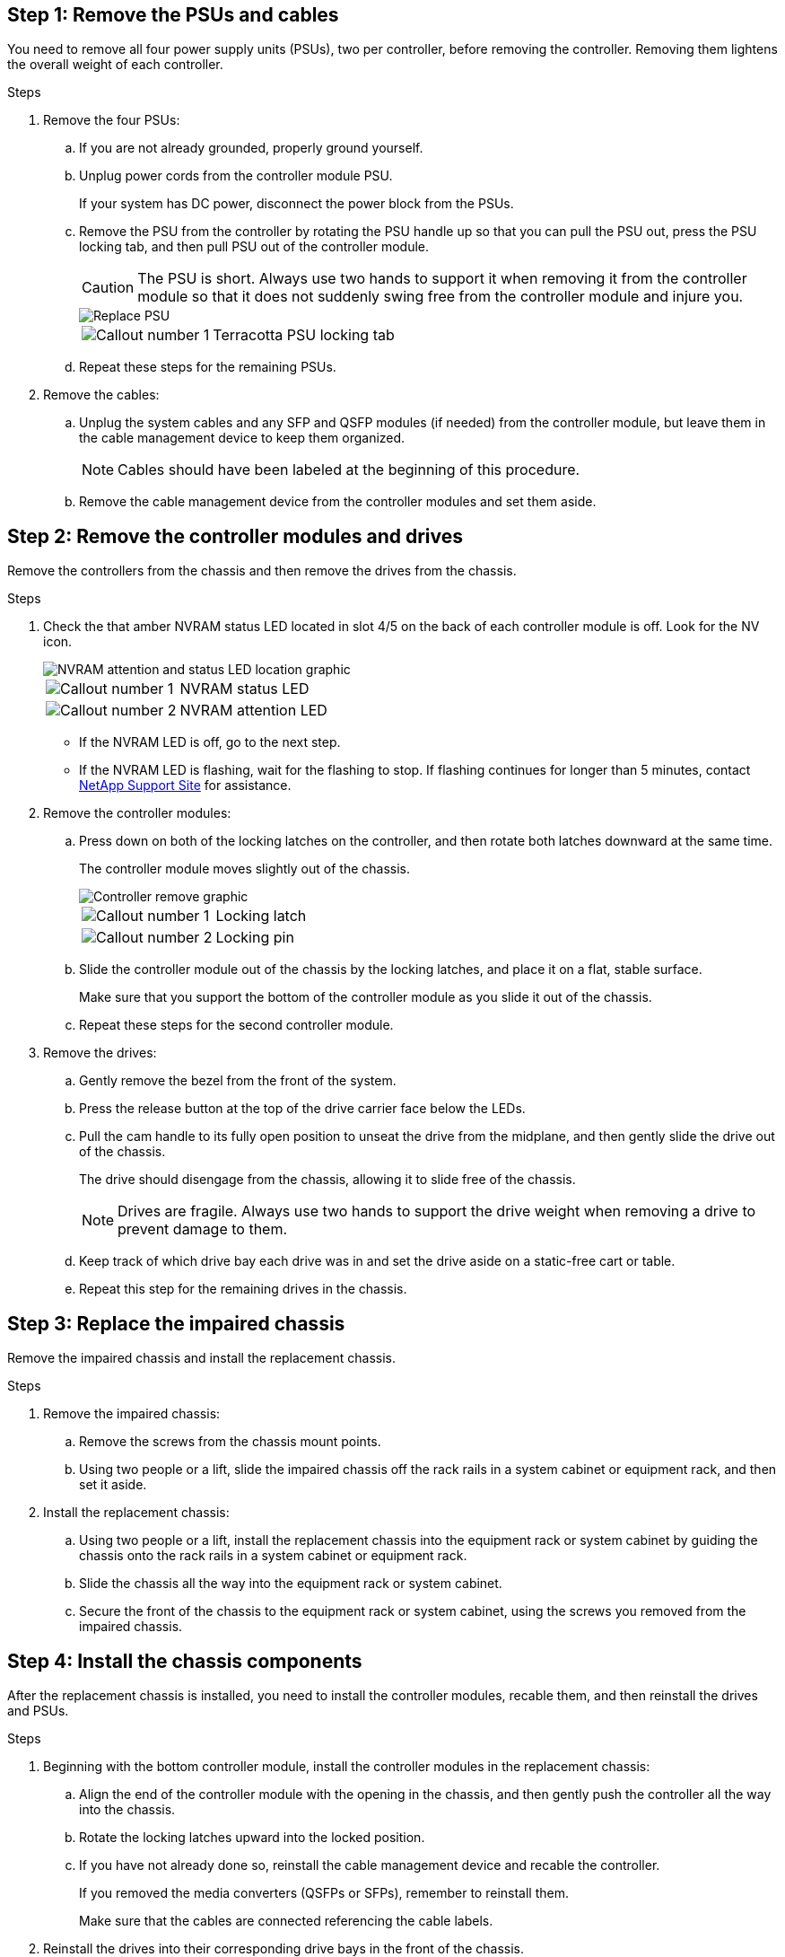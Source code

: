 
== Step 1: Remove the PSUs and cables

You need to remove all four power supply units (PSUs), two per controller, before removing the controller.  Removing them lightens the overall weight of each controller.

.Steps
. Remove the four PSUs:

.. If you are not already grounded, properly ground yourself.
.. Unplug power cords from the controller module PSU.

+
If your system has DC power, disconnect the power block from the PSUs. 

.. Remove the PSU from the controller by rotating the PSU handle up so that you can pull the PSU out, press the PSU locking tab, and then pull PSU out of the controller module.
+
CAUTION: The PSU is short. Always use two hands to support it when removing it from the controller module so that it does not suddenly swing free from the controller module and injure you.

+
image::../media/drw_a5x_psu_remove_replace_ieops-1368.svg[Replace PSU]

+
[cols="1,4"]
|===
a|image:../media/icon_round_1.png[Callout number 1] 
a|
Terracotta PSU locking tab
|===

+
.. Repeat these steps for the remaining PSUs. 


. Remove the cables:

.. Unplug the system cables and any  SFP and QSFP modules (if needed) from the controller module, but leave them in the cable management device to keep them organized.

+
NOTE: Cables should have been labeled at the beginning of this procedure.

+
.. Remove the cable management device from the controller modules and set them aside. 

== Step 2:  Remove the controller modules and drives

Remove the controllers from the chassis and then remove the drives from the chassis.

.Steps
. Check the that amber NVRAM status LED located in slot 4/5 on the back of each controller module is off. Look for the NV icon.
+
image::../media/drw_a1K-a5x_nvram-led_ieops-1463.svg[NVRAM attention and status LED location graphic]
+

[cols="1,4"]

|===
a|
image:../media/icon_round_1.png[Callout number 1] 
a|
NVRAM status LED
a|
image:../media/icon_round_2.png[Callout number 2] 
a|
NVRAM attention LED
|===

* If the NVRAM LED is off, go to the next step.
* If the NVRAM LED is flashing, wait for the flashing to stop. If flashing continues for longer than 5 minutes, contact http://mysupport.netapp.com/[NetApp Support Site^] for assistance.

. Remove the controller modules:

.. Press down on both of the locking latches on the controller, and then rotate both latches downward at the same time.
+
The controller module moves slightly out of the chassis.
+
image::../media/drw_a5x_pcm_remove_replace_ieops-1365.svg[Controller remove graphic]
+

[cols="1,4"]
|===
a|
image:../media/icon_round_1.png[Callout number 1] 
a|
Locking latch
a|
image:../media/icon_round_2.png[Callout number 2] 
a|
Locking pin
|===

.. Slide the controller module out of the chassis by the locking latches, and place it on a flat, stable surface.
+
Make sure that you support the bottom of the controller module as you slide it out of the chassis.

.. Repeat these steps for the second controller module.

. Remove the drives:
.. Gently remove the bezel from the front of the system.
.. Press the release button at the top of the drive carrier face below the LEDs.

 .. Pull the cam handle to its fully open position to unseat the drive from the midplane, and then gently slide the drive out of the chassis.
+
The drive should disengage from the chassis, allowing it to slide free of the chassis.
+
NOTE: Drives are fragile. Always use two hands to support the drive weight when removing a drive to prevent damage to them.


.. Keep track of which drive bay each drive was in and set the drive aside on a static-free cart or table.

.. Repeat this step for the remaining drives in the chassis.

== Step 3: Replace the impaired chassis 

Remove the impaired chassis and install the replacement chassis.

.Steps
. Remove the impaired chassis:
.. Remove the screws from the chassis mount points.
.. Using two people or a lift, slide the impaired chassis off the rack rails in a system cabinet or equipment rack, and then set it aside.

. Install the replacement chassis:

.. Using two people or a lift, install the replacement chassis into the equipment rack or system cabinet by guiding the chassis onto the rack rails in a system cabinet or equipment rack.
.. Slide the chassis all the way into the equipment rack or system cabinet.
.. Secure the front of the chassis to the equipment rack or system cabinet, using the screws you removed from the impaired chassis.

== Step 4: Install the chassis components

After the replacement chassis is installed, you need to install the controller modules, recable them, and then reinstall the drives and PSUs.

.Steps
. Beginning with the bottom controller module, install the controller modules in the replacement chassis:

.. Align the end of the controller module with the opening in the chassis, and then gently push the controller all the way into the chassis.
.. Rotate the locking latches upward into the locked position.
.. If you have not already done so, reinstall the cable management device and recable the controller.
+
If you removed the media converters (QSFPs or SFPs), remember to reinstall them.
+
Make sure that the cables are connected referencing the cable labels.  

. Reinstall the drives into their corresponding drive bays in the front of the chassis.


. Install all four of the PSUs:

.. Using both hands, support and align the edges of the PSU with the opening in the controller module.
.. Gently push the PSU into the controller module until the locking tab clicks into place.
+
The power supplies will only properly engage with the internal connector and lock in place one way.
+
NOTE: To avoid damaging the internal connector, do not use excessive force when sliding the PSU into the system.

. Reconnect the PSU power cables to all four of the PSUs.
 .. Secure the power cable to the PSU using the power cable retainer.
+
If you have DC power supplies, reconnect the power block to the power supplies after the controller module is fully seated in the chassis and secure the power cable to the PSU with the thumbscrews.

+
The controller modules begin to boot as soon as PSUs are installed and power is restored.
